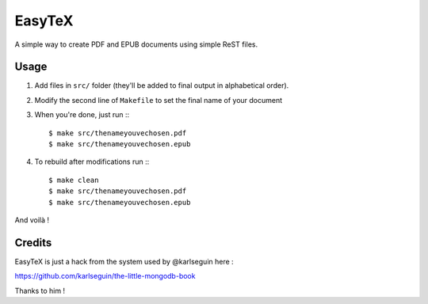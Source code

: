 =======
EasyTeX
=======

A simple way to create PDF and EPUB documents using simple ReST files.

Usage
=====

#. Add files in ``src/`` folder (they'll be added to final output in alphabetical order).
#. Modify the second line of ``Makefile`` to set the final name of your document
#. When you're done, just run :::

    $ make src/thenameyouvechosen.pdf
    $ make src/thenameyouvechosen.epub

#. To rebuild after modifications run :::

    $ make clean
    $ make src/thenameyouvechosen.pdf
    $ make src/thenameyouvechosen.epub

And voilà !

Credits
=======

EasyTeX is just a hack from the system used by @karlseguin here :

https://github.com/karlseguin/the-little-mongodb-book

Thanks to him !
